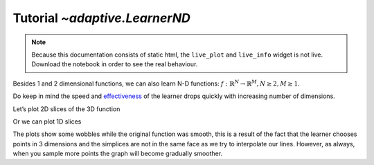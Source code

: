 Tutorial `~adaptive.LearnerND`
------------------------------

.. note::
   Because this documentation consists of static html, the ``live_plot``
   and ``live_info`` widget is not live. Download the notebook
   in order to see the real behaviour.

.. seealso::
    The complete source code of this tutorial can be found in
    :jupyter-download:notebook:`LearnerND`

.. execute::
    :hide-code:
    :new-notebook: LearnerND

    import adaptive
    adaptive.notebook_extension()

    import holoviews as hv
    import numpy as np

    def dynamicmap_to_holomap(dm):
        # XXX: change when https://github.com/ioam/holoviews/issues/3085
        # is fixed.
        vals = {d.name: d.values for d in dm.dimensions() if d.values}
        return hv.HoloMap(dm.select(**vals))

Besides 1 and 2 dimensional functions, we can also learn N-D functions:
:math:`\ f: ℝ^N → ℝ^M, N \ge 2, M \ge 1`.

Do keep in mind the speed and
`effectiveness <https://en.wikipedia.org/wiki/Curse_of_dimensionality>`__
of the learner drops quickly with increasing number of dimensions.

.. execute::

    # this step takes a lot of time, it will finish at about 3300 points, which can take up to 6 minutes
    def sphere(xyz):
        x, y, z = xyz
        a = 0.4
        return x + z**2 + np.exp(-(x**2 + y**2 + z**2 - 0.75**2)**2/a**4)

    learner = adaptive.LearnerND(sphere, bounds=[(-1, 1), (-1, 1), (-1, 1)])
    runner = adaptive.Runner(learner, goal=lambda l: l.loss() < 0.01)

.. execute::
    :hide-code:

    await runner.task  # This is not needed in a notebook environment!

.. execute::

    runner.live_info()

Let’s plot 2D slices of the 3D function

.. execute::

    def plot_cut(x, direction, learner=learner):
        cut_mapping = {'xyz'.index(direction): x}
        return learner.plot_slice(cut_mapping, n=100)


    dm = hv.DynamicMap(plot_cut, kdims=['value', 'direction'])
    dm = dm.redim.values(value=np.linspace(-1, 1), direction=list('xyz'))
    
    # In a notebook one would run `dm` however we want a statically generated
    # html, so we use a HoloMap to display it here
    dynamicmap_to_holomap(dm)

Or we can plot 1D slices

.. execute::

    %%opts Path {+framewise}
    def plot_cut(x1, x2, directions, learner=learner):
        cut_mapping = {'xyz'.index(d): x for d, x in zip(directions, [x1, x2])}
        return learner.plot_slice(cut_mapping)

    dm = hv.DynamicMap(plot_cut, kdims=['v1', 'v2', 'directions'])
    dm.redim.values(v1=np.linspace(-1, 1),
                    v2=np.linspace(-1, 1),
                    directions=['xy', 'xz', 'yz'])

    # In a notebook one would run `dm` however we want a statically generated
    # html, so we use a HoloMap to display it here
    dynamicmap_to_holomap(dm)

The plots show some wobbles while the original function was smooth, this
is a result of the fact that the learner chooses points in 3 dimensions
and the simplices are not in the same face as we try to interpolate our
lines. However, as always, when you sample more points the graph will
become gradually smoother.
